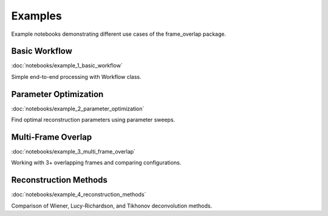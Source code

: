 Examples
========

Example notebooks demonstrating different use cases of the frame_overlap package.

Basic Workflow
--------------

:doc:`notebooks/example_1_basic_workflow`

Simple end-to-end processing with Workflow class.

Parameter Optimization
----------------------

:doc:`notebooks/example_2_parameter_optimization`

Find optimal reconstruction parameters using parameter sweeps.

Multi-Frame Overlap
-------------------

:doc:`notebooks/example_3_multi_frame_overlap`

Working with 3+ overlapping frames and comparing configurations.

Reconstruction Methods
----------------------

:doc:`notebooks/example_4_reconstruction_methods`

Comparison of Wiener, Lucy-Richardson, and Tikhonov deconvolution methods.
